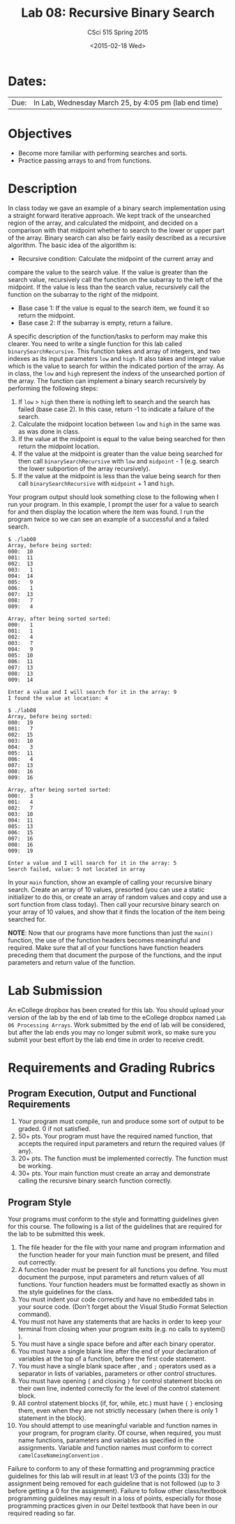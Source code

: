 #+TITLE:     Lab 08: Recursive Binary Search
#+AUTHOR:    CSci 515 Spring 2015
#+EMAIL:     derek@harter.pro
#+DATE:      <2015-02-18 Wed>
#+DESCRIPTION: Lab 08 Restricted Binary Search
#+OPTIONS:   H:4 num:nil toc:nil
#+OPTIONS:   TeX:t LaTeX:t skip:nil d:nil todo:nil pri:nil tags:not-in-toc
#+LATEX_HEADER: \usepackage{minted}
#+LaTeX_HEADER: \usemintedstyle{default}

* Dates:
| Due: | In Lab, Wednesday March 25, by 4:05 pm (lab end time) |

* Objectives
- Become more familiar with performing searches and sorts.
- Practice passing arrays to and from functions.

* Description
In class today we gave an example of a binary search implementation
using a straight forward iterative approach.  We kept track of the
unsearched region of the array, and calculated the midpoint, and
decided on a comparison with that midpoint whether to search to the
lower or upper part of the array.  Binary search can also be fairly
easily described as a recursive algorithm.  The basic idea of the
algorithm is:

- Recursive condition: Calculate the midpoint of the current array and
compare the value to the search value.  If the value is greater than
the search value, recursively call the function on the subarray
to the left of the midpoint.  If the value is less than the search
value, recursively call the function on the subarray to the right of the
midpoint.
- Base case 1: If the value is equal to the search item, we found it
  so return the midpoint.
- Base case 2: If the subarray is empty, return a failure.

A specific description of the function/tasks to perform may make this
clearer.  You need to write a single function for this lab called
~binarySearchRecursive~.  This function takes and array of integers,
and two indexes as its input parameters ~low~ and ~high~.  It also
takes and integer value which is the value to search for within the
indicated portion of the array.  As in class, the ~low~ and ~high~
represent the indexs of the unsearched portion of the array.  The
function can implement a binary search recursively by performing the
following steps:

1. If ~low~ > ~high~ then there is nothing left to search and the
   search has failed (base case 2).  In this case, return -1 to
   indicate a failure of the search.
2. Calculate the midpoint location between ~low~ and ~high~ in the
   same was as was done in class.
3. If the value at the midpoint is equal to the value being searched for
   then return the midpoint location.
4. If the value at the midpoint is greater than the value being searched for
   then call ~binarySearchRecursive~ with ~low~ and ~midpoint~ - 1 (e.g. 
   search the lower subportion of the array recursively).
5. If the value at the midpoint is less than the value being search for 
   then call ~binarySearchRecursive~ with ~midpoint~ + 1 and ~high~.

Your program output should look something close to the following when
I run your program.  In this example, I prompt the user for a value to
search for and then display the location where the item was found.  I
run the program twice so we can see an example of a successful and a
failed search.

#+begin_example
$ ./lab08
Array, before being sorted:
000:  10
001:  11
002:  13
003:   1
004:  14
005:   9
006:   1
007:  13
008:   7
009:   4

Array, after being sorted sorted:
000:   1
001:   1
002:   4
003:   7
004:   9
005:  10
006:  11
007:  13
008:  13
009:  14

Enter a value and I will search for it in the array: 9
I found the value at location: 4

$ ./lab08
Array, before being sorted:
000:  19
001:   7
002:  15
003:  10
004:   3
005:  11
006:   4
007:  13
008:  16
009:  16

Array, after being sorted sorted:
000:   3
001:   4
002:   7
003:  10
004:  11
005:  13
006:  15
007:  16
008:  16
009:  19

Enter a value and I will search for it in the array: 5
Search failed, value: 5 not located in array
#+end_example

In your ~main~ function, show an example of calling your recursive
binary search.  Create an array of 10 values, presorted (you can use a
static initializer to do this, or create an array of random values and
copy and use a sort function from class today).  Then call your
recursive binary search on your array of 10 values, and show that it
finds the location of the item being searched for.

*NOTE*: Now that our programs have more functions than just the
~main()~ function, the use of the function headers becomes meaningful
and required.  Make sure that all of your functions have function
headers preceding them that document the purpose of the functions, and
the input parameters and return value of the function.

* Lab Submission

An eCollege dropbox has been created for this lab.  You should
upload your version of the lab by the end of lab time to the eCollege
dropbox named ~Lab 06 Processing Arrays~.  Work submitted by the end
of lab will be considered, but after the lab ends you may no longer
submit work, so make sure you submit your best effort by the lab end
time in order to receive credit.

* Requirements and Grading Rubrics

** Program Execution, Output and Functional Requirements

1. Your program must compile, run and produce some sort of output to be
  graded. 0 if not satisfied.
1. 50+ pts.  Your program must have the required named function,
   that accepts the required input parameters and return the required
   values (if any).
1. 20+ pts. The function must be implemented correctly.  The function
   must be working.
1. 30+ pts. Your main function must create an array and demonstrate
   calling the recursive binary search function correctly.


** Program Style

Your programs must conform to the style and formatting guidelines given for this course.
The following is a list of the guidelines that are required for the lab to be submitted
this week.

1. The file header for the file with your name and program information
  and the function header for your main function must be present, and
  filled out correctly.
1. A function header must be present for all functions you define.
   You must document the purpose, input parameters and return values
   of all functions.  Your function headers must be formatted exactly
   as shown in the style guidelines for the class.
1. You must indent your code correctly and have no embedded tabs in
  your source code. (Don't forget about the Visual Studio Format
  Selection command).
1. You must not have any statements that are hacks in order to keep
   your terminal from closing when your program exits (e.g. no calls
   to system() ).
1. You must have a single space before and after each binary operator.
1. You must have a single blank line after the end of your declaration
  of variables at the top of a function, before the first code
  statement.
1. You must have a single blank space after , and ~;~ operators used as a
  separator in lists of variables, parameters or other control
  structures.
1. You must have opening ~{~ and closing ~}~ for control statement blocks
  on their own line, indented correctly for the level of the control
  statement block.
1. All control statement blocks (if, for, while, etc.) must have ~{~
   ~}~ enclosing them, even when they are not strictly necessary
   (when there is only 1 statement in the block).
1. You should attempt to use meaningful variable and function names in
   your program, for program clarity.  Of course, when required, you
   must name functions, parameters and variables as specified in the
   assignments.  Variable and function names must conform to correct
   ~camelCaseNameingConvention~ .

Failure to conform to any of these formatting and programming practice
guidelines for this lab will result in at least 1/3 of the points (33)
for the assignment being removed for each guideline that is not
followed (up to 3 before getting a 0 for the assignment). Failure to
follow other class/textbook programming guidelines may result in a
loss of points, especially for those programming practices given in
our Deitel textbook that have been in our required reading so far.


